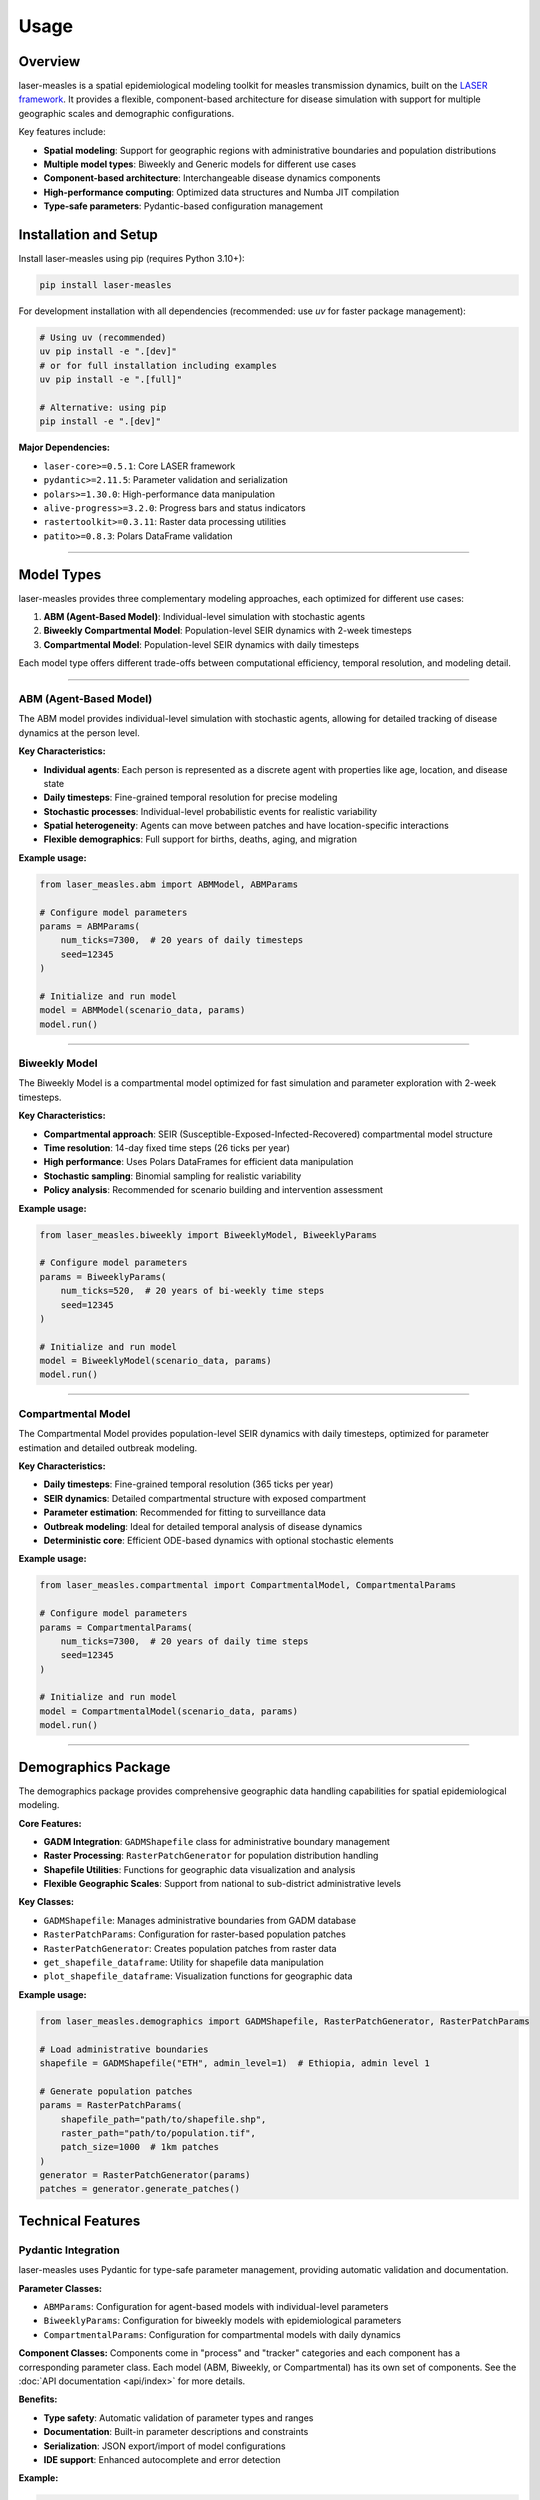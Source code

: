 =====
Usage
=====

Overview
--------

laser-measles is a spatial epidemiological modeling toolkit for measles transmission dynamics, built on the `LASER framework <https://github.com/InstituteforDiseaseModeling/laser>`_.
It provides a flexible, component-based architecture for disease simulation with support for multiple geographic scales and demographic configurations.

Key features include:

* **Spatial modeling**: Support for geographic regions with administrative boundaries and population distributions
* **Multiple model types**: Biweekly and Generic models for different use cases
* **Component-based architecture**: Interchangeable disease dynamics components
* **High-performance computing**: Optimized data structures and Numba JIT compilation
* **Type-safe parameters**: Pydantic-based configuration management

Installation and Setup
----------------------

Install laser-measles using pip (requires Python 3.10+):

.. code-block:: bash

    pip install laser-measles

For development installation with all dependencies (recommended: use `uv` for faster package management):

.. code-block:: bash

    # Using uv (recommended)
    uv pip install -e ".[dev]"
    # or for full installation including examples
    uv pip install -e ".[full]"

    # Alternative: using pip
    pip install -e ".[dev]"

**Major Dependencies:**

* ``laser-core>=0.5.1``: Core LASER framework
* ``pydantic>=2.11.5``: Parameter validation and serialization
* ``polars>=1.30.0``: High-performance data manipulation
* ``alive-progress>=3.2.0``: Progress bars and status indicators
* ``rastertoolkit>=0.3.11``: Raster data processing utilities
* ``patito>=0.8.3``: Polars DataFrame validation

----------


Model Types
-----------

laser-measles provides three complementary modeling approaches, each optimized for different use cases:

1. **ABM (Agent-Based Model)**: Individual-level simulation with stochastic agents
2. **Biweekly Compartmental Model**: Population-level SEIR dynamics with 2-week timesteps
3. **Compartmental Model**: Population-level SEIR dynamics with daily timesteps

Each model type offers different trade-offs between computational efficiency, temporal resolution, and modeling detail.

----------

ABM (Agent-Based Model)
~~~~~~~~~~~~~~~~~~~~~~~

The ABM model provides individual-level simulation with stochastic agents, allowing for detailed tracking of disease dynamics at the person level.

**Key Characteristics:**

* **Individual agents**: Each person is represented as a discrete agent with properties like age, location, and disease state
* **Daily timesteps**: Fine-grained temporal resolution for precise modeling
* **Stochastic processes**: Individual-level probabilistic events for realistic variability
* **Spatial heterogeneity**: Agents can move between patches and have location-specific interactions
* **Flexible demographics**: Full support for births, deaths, aging, and migration

**Example usage:**

.. code-block:: python

    from laser_measles.abm import ABMModel, ABMParams

    # Configure model parameters
    params = ABMParams(
        num_ticks=7300,  # 20 years of daily timesteps
        seed=12345
    )

    # Initialize and run model
    model = ABMModel(scenario_data, params)
    model.run()

----------

Biweekly Model
~~~~~~~~~~~~~~

The Biweekly Model is a compartmental model optimized for fast simulation and parameter exploration with 2-week timesteps.

**Key Characteristics:**

* **Compartmental approach**: SEIR (Susceptible-Exposed-Infected-Recovered) compartmental model structure
* **Time resolution**: 14-day fixed time steps (26 ticks per year)
* **High performance**: Uses Polars DataFrames for efficient data manipulation
* **Stochastic sampling**: Binomial sampling for realistic variability
* **Policy analysis**: Recommended for scenario building and intervention assessment

**Example usage:**

.. code-block:: python

    from laser_measles.biweekly import BiweeklyModel, BiweeklyParams

    # Configure model parameters
    params = BiweeklyParams(
        num_ticks=520,  # 20 years of bi-weekly time steps
        seed=12345
    )

    # Initialize and run model
    model = BiweeklyModel(scenario_data, params)
    model.run()

----------

Compartmental Model
~~~~~~~~~~~~~~~~~~~

The Compartmental Model provides population-level SEIR dynamics with daily timesteps, optimized for parameter estimation and detailed outbreak modeling.

**Key Characteristics:**

* **Daily timesteps**: Fine-grained temporal resolution (365 ticks per year)
* **SEIR dynamics**: Detailed compartmental structure with exposed compartment
* **Parameter estimation**: Recommended for fitting to surveillance data
* **Outbreak modeling**: Ideal for detailed temporal analysis of disease dynamics
* **Deterministic core**: Efficient ODE-based dynamics with optional stochastic elements

**Example usage:**

.. code-block:: python

    from laser_measles.compartmental import CompartmentalModel, CompartmentalParams

    # Configure model parameters
    params = CompartmentalParams(
        num_ticks=7300,  # 20 years of daily time steps
        seed=12345
    )

    # Initialize and run model
    model = CompartmentalModel(scenario_data, params)
    model.run()

----------

Demographics Package
--------------------

The demographics package provides comprehensive geographic data handling capabilities for spatial epidemiological modeling.

**Core Features:**

* **GADM Integration**: ``GADMShapefile`` class for administrative boundary management
* **Raster Processing**: ``RasterPatchGenerator`` for population distribution handling
* **Shapefile Utilities**: Functions for geographic data visualization and analysis
* **Flexible Geographic Scales**: Support from national to sub-district administrative levels

**Key Classes:**

* ``GADMShapefile``: Manages administrative boundaries from GADM database
* ``RasterPatchParams``: Configuration for raster-based population patches
* ``RasterPatchGenerator``: Creates population patches from raster data
* ``get_shapefile_dataframe``: Utility for shapefile data manipulation
* ``plot_shapefile_dataframe``: Visualization functions for geographic data

**Example usage:**

.. code-block:: python

    from laser_measles.demographics import GADMShapefile, RasterPatchGenerator, RasterPatchParams

    # Load administrative boundaries
    shapefile = GADMShapefile("ETH", admin_level=1)  # Ethiopia, admin level 1

    # Generate population patches
    params = RasterPatchParams(
        shapefile_path="path/to/shapefile.shp",
        raster_path="path/to/population.tif",
        patch_size=1000  # 1km patches
    )
    generator = RasterPatchGenerator(params)
    patches = generator.generate_patches()

Technical Features
------------------

Pydantic Integration
~~~~~~~~~~~~~~~~~~~~

laser-measles uses Pydantic for type-safe parameter management, providing automatic validation and documentation.

**Parameter Classes:**

* ``ABMParams``: Configuration for agent-based models with individual-level parameters
* ``BiweeklyParams``: Configuration for biweekly models with epidemiological parameters
* ``CompartmentalParams``: Configuration for compartmental models with daily dynamics

**Component Classes:**
Components come in "process" and "tracker" categories and each component has a corresponding parameter class.
Each model (ABM, Biweekly, or Compartmental) has its own set of components. See the :doc:`API documentation <api/index>` for more details.

**Benefits:**

* **Type safety**: Automatic validation of parameter types and ranges
* **Documentation**: Built-in parameter descriptions and constraints
* **Serialization**: JSON export/import of model configurations
* **IDE support**: Enhanced autocomplete and error detection

**Example:**

.. code-block:: python

    from laser_measles.biweekly import BiweeklyParams

    params = BiweeklyParams(
        num_ticks=520,  # Validated as positive integer
        seed=12345      # Random seed for reproducibility
    )

    # Export configuration
    config_json = params.model_dump_json()

High-Performance Computing
~~~~~~~~~~~~~~~~~~~~~~~~~~

laser-measles is optimized for performance through several technical approaches:

**LaserFrame Architecture:**
    High-performance array-based structure for agent populations, built on the LASER framework

**numba JIT Compilation:**
    Performance-critical operations implemented in numba for maximum speed

**Polars DataFrames:**
    Efficient data manipulation using Polars for biweekly model operations with Arrow backend

**Component Modularity:**
    Modular architecture allows for selective component usage and optimization

**Progress Tracking:**
    Integrated progress bars using alive-progress for long-running simulations

**Python 3.10+ Support:**
    Optimized for modern Python features and performance improvements

Component System
~~~~~~~~~~~~~~~~

The component system provides a uniform interface for disease dynamics with interchangeable modules built on a hierarchical base class architecture.

**Base Architecture:**

* **BaseLaserModel**: Abstract base class for all model types with common functionality
* **BaseComponent**: Base class for all components with standardized interface
* **BasePhase**: Components that execute every tick (inherit from BaseComponent)
* **Inheritance-based design**: Base components define shared functionality and abstract interfaces

**Base Component Classes:**

* ``base_transmission.py``: Base transmission/infection logic
* ``base_vital_dynamics.py``: Base births/deaths logic
* ``base_importation.py``: Base importation pressure logic
* ``base_tracker.py``: Base tracking/metrics logic
* ``base_infection.py``: Base infection state transitions
* ``base_tracker_state.py``: Base state tracking functionality

**Component Naming Convention:**

* **Process components**: ``process_*.py`` - Modify model state (births, deaths, infection, transmission)
* **Tracker components**: ``tracker_*.py`` - Record metrics and state over time

**Component Creation Patterns:**

.. code-block:: python

    # Component with parameters using Pydantic
    from laser_measles.components.base_infection import BaseInfectionProcess

    class MyInfectionProcess(BaseInfectionProcess):
        def __init__(self, model, verbose=False, **params):
            super().__init__(model, verbose)
            # Initialize with validated parameters

    # Add to model
    model.components = [MyInfectionProcess]
